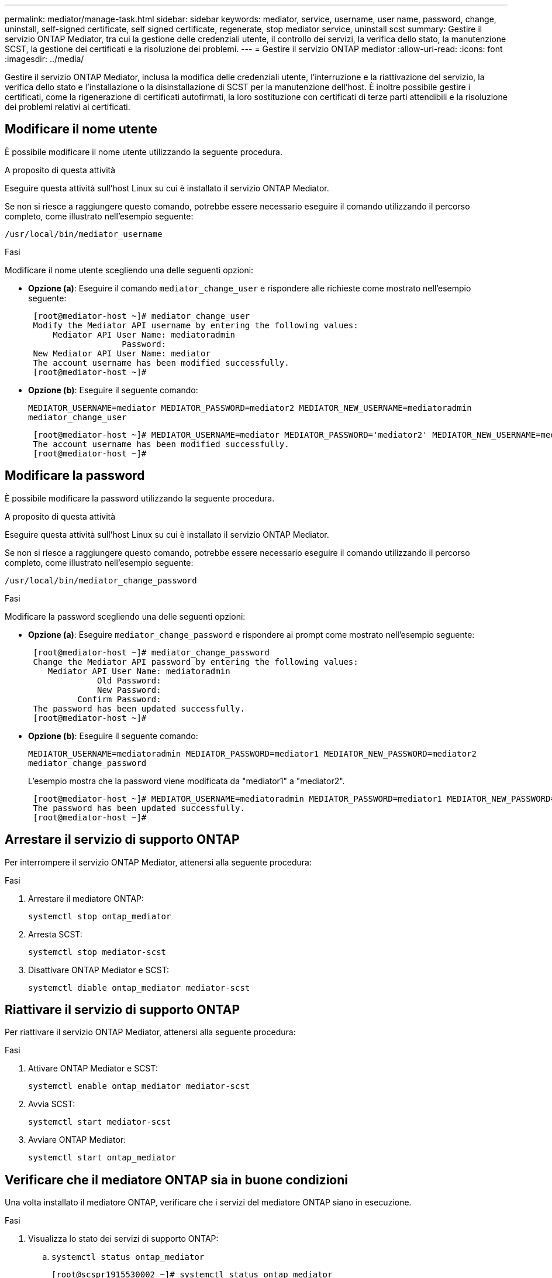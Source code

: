 ---
permalink: mediator/manage-task.html 
sidebar: sidebar 
keywords: mediator, service, username, user name, password, change, uninstall, self-signed certificate, self signed certificate, regenerate, stop mediator service, uninstall scst 
summary: Gestire il servizio ONTAP Mediator, tra cui la gestione delle credenziali utente, il controllo dei servizi, la verifica dello stato, la manutenzione SCST, la gestione dei certificati e la risoluzione dei problemi. 
---
= Gestire il servizio ONTAP mediator
:allow-uri-read: 
:icons: font
:imagesdir: ../media/


[role="lead"]
Gestire il servizio ONTAP Mediator, inclusa la modifica delle credenziali utente, l'interruzione e la riattivazione del servizio, la verifica dello stato e l'installazione o la disinstallazione di SCST per la manutenzione dell'host. È inoltre possibile gestire i certificati, come la rigenerazione di certificati autofirmati, la loro sostituzione con certificati di terze parti attendibili e la risoluzione dei problemi relativi ai certificati.



== Modificare il nome utente

È possibile modificare il nome utente utilizzando la seguente procedura.

.A proposito di questa attività
Eseguire questa attività sull'host Linux su cui è installato il servizio ONTAP Mediator.

Se non si riesce a raggiungere questo comando, potrebbe essere necessario eseguire il comando utilizzando il percorso completo, come illustrato nell'esempio seguente:

`/usr/local/bin/mediator_username`

.Fasi
Modificare il nome utente scegliendo una delle seguenti opzioni:

* *Opzione (a)*: Eseguire il comando `mediator_change_user` e rispondere alle richieste come mostrato nell'esempio seguente:
+
....
 [root@mediator-host ~]# mediator_change_user
 Modify the Mediator API username by entering the following values:
     Mediator API User Name: mediatoradmin
                   Password:
 New Mediator API User Name: mediator
 The account username has been modified successfully.
 [root@mediator-host ~]#
....
* *Opzione (b)*: Eseguire il seguente comando:
+
`MEDIATOR_USERNAME=mediator MEDIATOR_PASSWORD=mediator2 MEDIATOR_NEW_USERNAME=mediatoradmin mediator_change_user`

+
[listing]
----
 [root@mediator-host ~]# MEDIATOR_USERNAME=mediator MEDIATOR_PASSWORD='mediator2' MEDIATOR_NEW_USERNAME=mediatoradmin mediator_change_user
 The account username has been modified successfully.
 [root@mediator-host ~]#
----




== Modificare la password

È possibile modificare la password utilizzando la seguente procedura.

.A proposito di questa attività
Eseguire questa attività sull'host Linux su cui è installato il servizio ONTAP Mediator.

Se non si riesce a raggiungere questo comando, potrebbe essere necessario eseguire il comando utilizzando il percorso completo, come illustrato nell'esempio seguente:

`/usr/local/bin/mediator_change_password`

.Fasi
Modificare la password scegliendo una delle seguenti opzioni:

* *Opzione (a)*: Eseguire `mediator_change_password` e rispondere ai prompt come mostrato nell'esempio seguente:
+
....
 [root@mediator-host ~]# mediator_change_password
 Change the Mediator API password by entering the following values:
    Mediator API User Name: mediatoradmin
              Old Password:
              New Password:
          Confirm Password:
 The password has been updated successfully.
 [root@mediator-host ~]#
....
* *Opzione (b)*: Eseguire il seguente comando:
+
`MEDIATOR_USERNAME=mediatoradmin MEDIATOR_PASSWORD=mediator1 MEDIATOR_NEW_PASSWORD=mediator2 mediator_change_password`

+
L'esempio mostra che la password viene modificata da "mediator1" a "mediator2".

+
....
 [root@mediator-host ~]# MEDIATOR_USERNAME=mediatoradmin MEDIATOR_PASSWORD=mediator1 MEDIATOR_NEW_PASSWORD=mediator2 mediator_change_password
 The password has been updated successfully.
 [root@mediator-host ~]#
....




== Arrestare il servizio di supporto ONTAP

Per interrompere il servizio ONTAP Mediator, attenersi alla seguente procedura:

.Fasi
. Arrestare il mediatore ONTAP:
+
`systemctl stop ontap_mediator`

. Arresta SCST:
+
`systemctl stop mediator-scst`

. Disattivare ONTAP Mediator e SCST:
+
`systemctl diable ontap_mediator mediator-scst`





== Riattivare il servizio di supporto ONTAP

Per riattivare il servizio ONTAP Mediator, attenersi alla seguente procedura:

.Fasi
. Attivare ONTAP Mediator e SCST:
+
`systemctl enable ontap_mediator mediator-scst`

. Avvia SCST:
+
`systemctl start mediator-scst`

. Avviare ONTAP Mediator:
+
`systemctl start ontap_mediator`





== Verificare che il mediatore ONTAP sia in buone condizioni

Una volta installato il mediatore ONTAP, verificare che i servizi del mediatore ONTAP siano in esecuzione.

.Fasi
. Visualizza lo stato dei servizi di supporto ONTAP:
+
.. `systemctl status ontap_mediator`
+
[listing]
----
[root@scspr1915530002 ~]# systemctl status ontap_mediator

 ontap_mediator.service - ONTAP Mediator
Loaded: loaded (/etc/systemd/system/ontap_mediator.service; enabled; vendor preset: disabled)
Active: active (running) since Mon 2022-04-18 10:41:49 EDT; 1 weeks 0 days ago
Process: 286710 ExecStop=/bin/kill -s INT $MAINPID (code=exited, status=0/SUCCESS)
Main PID: 286712 (uwsgi)
Status: "uWSGI is ready"
Tasks: 3 (limit: 49473)
Memory: 139.2M
CGroup: /system.slice/ontap_mediator.service
      ├─286712 /opt/netapp/lib/ontap_mediator/pyenv/bin/uwsgi --ini /opt/netapp/lib/ontap_mediator/uwsgi/ontap_mediator.ini
      ├─286716 /opt/netapp/lib/ontap_mediator/pyenv/bin/uwsgi --ini /opt/netapp/lib/ontap_mediator/uwsgi/ontap_mediator.ini
      └─286717 /opt/netapp/lib/ontap_mediator/pyenv/bin/uwsgi --ini /opt/netapp/lib/ontap_mediator/uwsgi/ontap_mediator.ini

[root@scspr1915530002 ~]#
----
.. `systemctl status mediator-scst`
+
[listing]
----
[root@scspr1915530002 ~]# systemctl status mediator-scst
   Loaded: loaded (/etc/systemd/system/mediator-scst.service; enabled; vendor preset: disabled)
   Active: active (running) since Mon 2022-04-18 10:41:47 EDT; 1 weeks 0 days ago
  Process: 286595 ExecStart=/etc/init.d/scst start (code=exited, status=0/SUCCESS)
 Main PID: 286662 (iscsi-scstd)
    Tasks: 1 (limit: 49473)
   Memory: 1.2M
   CGroup: /system.slice/mediator-scst.service
           └─286662 /usr/local/sbin/iscsi-scstd

[root@scspr1915530002 ~]#
----


. Verificare le porte utilizzate dal servizio di supporto ONTAP:
+
`netstat`

+
[listing]
----
[root@scspr1905507001 ~]# netstat -anlt | grep -E '3260|31784'

         tcp   0   0 0.0.0.0:31784   0.0.0.0:*      LISTEN

         tcp   0   0 0.0.0.0:3260    0.0.0.0:*      LISTEN

         tcp6  0   0 :::3260         :::*           LISTEN
----




== Disinstallare manualmente SCST per eseguire la manutenzione dell'host

Per disinstallare SCST, è necessario il pacchetto tar SCST utilizzato per la versione installata di ONTAP Mediator.

.Fasi
. Scaricare il pacchetto SCST appropriato (come mostrato nella tabella seguente) e scaricarlo.
+
[cols="50,50"]
|===


| Per questa versione ... | USA questo bundle tar... 


 a| 
ONTAP mediatore 1,8
 a| 
scst-3,8.0.tar.bz2



 a| 
ONTAP mediatore 1,7
 a| 
scst-3.7.0.tar.bz2



 a| 
Mediatore ONTAP 1.6
 a| 
scst-3.7.0.tar.bz2



 a| 
Mediatore ONTAP 1.5
 a| 
scst-3.6.0.tar.bz2



 a| 
Mediatore ONTAP 1.4
 a| 
scst-3.6.0.tar.bz2



 a| 
Mediatore ONTAP 1.3
 a| 
scst-3.5.0.tar.bz2



 a| 
Mediatore ONTAP 1.1
 a| 
scst-3.4.0.tar.bz2



 a| 
Mediatore ONTAP 1.0
 a| 
scst-3.3.0.tar.bz2

|===
. Eseguire i seguenti comandi nella directory "scst":
+
.. `systemctl stop mediator-scst`
.. `make scstadm_uninstall`
.. `make iscsi_uninstall`
.. `make usr_uninstall`
.. `make scst_uninstall`
.. `depmod`






== Installare manualmente SCST per eseguire la manutenzione dell'host

Per installare manualmente SCST, è necessario disporre del pacchetto tar SCST utilizzato per la versione installata di ONTAP Mediator (vedere la <<scst-bundle-table,tabella precedente>>).

. Eseguire i seguenti comandi nella directory "scst":
+
.. `make 2release`
.. `make scst_install`
.. `make usr_install`
.. `make iscsi_install`
.. `make scstadm_install`
.. `depmod`
.. `cp scst/src/certs/scst_module_key.der /opt/netapp/lib/ontap_mediator/ontap_mediator/SCST_mod_keys/.`
.. `cp scst/src/certs/scst_module_key.der /opt/netapp/lib/ontap_mediator/ontap_mediator/SCST_mod_keys/.`
.. `patch /etc/init.d/scst < /opt/netapp/lib/ontap_mediator/systemd/scst.patch`


. Se, in alternativa, Secure Boot è attivato, prima di riavviare il computer, procedere come segue:
+
.. Determinare ogni nome di file per i moduli "scst_vdisk", "scst" e "iscsi_scst":
+
....
[root@localhost ~]# modinfo -n scst_vdisk
[root@localhost ~]# modinfo -n scst
[root@localhost ~]# modinfo -n iscsi_scst
....
.. Determinare il rilascio del kernel:
+
....
[root@localhost ~]# uname -r
....
.. Firmare ogni file con il kernel:
+
....
[root@localhost ~]# /usr/src/kernels/<KERNEL-RELEASE>/scripts/sign-file \sha256 \
/opt/netapp/lib/ontap_mediator/ontap_mediator/SCST_mod_keys/scst_module_key.priv \
/opt/netapp/lib/ontap_mediator/ontap_mediator/SCST_mod_keys/scst_module_key.der \
_module-filename_
....
.. Installare la chiave corretta con il firmware UEFI.
+
Le istruzioni per l'installazione della chiave UEFI sono disponibili all'indirizzo:

+
`/opt/netapp/lib/ontap_mediator/ontap_mediator/SCST_mod_keys/README.module-signing`

+
La chiave UEFI generata si trova in:

+
`/opt/netapp/lib/ontap_mediator/ontap_mediator/SCST_mod_keys/scst_module_key.der`



. Riavviare il sistema:
+
`reboot`





== Disinstallare il servizio di supporto ONTAP

Se necessario, è possibile rimuovere il servizio di supporto ONTAP.

.Prima di iniziare
Prima di rimuovere il servizio ONTAP Mediator, è necessario disconnettere ONTAP Mediator da ONTAP.

.A proposito di questa attività
È necessario eseguire questa attività sull'host Linux su cui è installato il servizio ONTAP Mediator.

Se non si riesce a raggiungere questo comando, potrebbe essere necessario eseguire il comando utilizzando il percorso completo, come illustrato nell'esempio seguente:

`/usr/local/bin/uninstall_ontap_mediator`

.Fase
. Disinstallare il servizio di supporto ONTAP:
+
`uninstall_ontap_mediator`

+
....
 [root@mediator-host ~]# uninstall_ontap_mediator

 ONTAP Mediator: Self Extracting Uninstaller

 + Removing ONTAP Mediator. (Log: /tmp/ontap_mediator.GmRGdA/uninstall_ontap_mediator/remove.log)
 + Remove successful.
 [root@mediator-host ~]#
....




== Rigenerare un certificato autofirmato temporaneo

È possibile rigenerare un certificato autofirmato temporaneo utilizzando la seguente procedura.

.A proposito di questa attività
* Questa attività viene eseguita sull'host Linux su cui è installato il servizio ONTAP Mediator.
* È possibile eseguire questa attività solo se i certificati autofirmati generati sono diventati obsoleti a causa di modifiche al nome host o all'indirizzo IP dell'host dopo l'installazione di ONTAP Mediator.
* Dopo che il certificato autofirmato temporaneo è stato sostituito da un certificato di terze parti attendibile, _non_ utilizzare questa attività per rigenerare un certificato. L'assenza di un certificato autofirmato causerà l'errore di questa procedura.


.Fase
Per rigenerare un nuovo certificato autofirmato temporaneo per l'host corrente, attenersi alla seguente procedura:

. Riavviare il servizio ONTAP Mediator:
+
`./make_self_signed_certs.sh overwrite`

+
[listing]
----
[root@xyz000123456 ~]# cd /opt/netapp/lib/ontap_mediator/ontap_mediator/server_config
[root@xyz000123456 server_config]# ./make_self_signed_certs.sh overwrite

Adding Subject Alternative Names to the self-signed server certificate
#
# OpenSSL example configuration file.
Generating self-signed certificates
Generating RSA private key, 4096 bit long modulus (2 primes)
..................................................................................................................................................................++++
........................................................++++
e is 65537 (0x010001)
Generating a RSA private key
................................................++++
.............................................................................................................................................++++
writing new private key to 'ontap_mediator_server.key'
-----
Signature ok
subject=C = US, ST = California, L = San Jose, O = "NetApp, Inc.", OU = ONTAP Core Software, CN = ONTAP Mediator, emailAddress = support@netapp.com
Getting CA Private Key
----




== Sostituire i certificati autofirmati con certificati di terze parti attendibili

È possibile sostituire i certificati autofirmati con certificati di terze parti attendibili.

.A proposito di questa attività
* Questa attività viene eseguita sull'host Linux su cui è installato il servizio ONTAP Mediator.
* È possibile eseguire questa attività se i certificati autofirmati generati devono essere sostituiti da certificati ottenuti da un'autorità di certificazione subordinata attendibile (CA). A tale scopo, è necessario disporre dell'accesso a un'autorità PKI (Public-Key Infrastructure) attendibile.




=== Passaggio 1: Ottenere un certificato da una terza parte che emette un certificato CA

È possibile ottenere un certificato da un'autorità PKI utilizzando la seguente procedura.

Nell'esempio seguente viene illustrata la sostituzione degli attori di certificati autofirmati, vale a dire `ca.key`, `ca.csr`, `ca.srl`, e. `ca.crt` situato in `/opt/netapp/lib/ontap_mediator/ontap_mediator/server_config/` con gli attori dei certificati di terze parti.


NOTE: Nell'esempio vengono illustrati i criteri necessari per i certificati richiesti per il servizio ONTAP Mediator. È possibile ottenere i certificati da un'autorità PKI in modo diverso da questa procedura. Modificare la procedura in base alle esigenze aziendali.

.Fasi
. Creare una chiave privata `ca.key` e un file di configurazione `openssl_ca.cnf` Che verrà utilizzato dall'autorità PKI per generare un certificato.
+
.. Generare la chiave privata `ca.key`:
+
*Esempio*

+
`openssl genrsa -aes256 -out ca.key 4096`

.. Il file di configurazione `openssl_ca.cnf` (situato in `/opt/netapp/lib/ontap_mediator/ontap_mediator/server_config/openssl_ca.cnf`) definisce le proprietà che il certificato generato deve avere.


. Utilizzare la chiave privata e il file di configurazione per creare una richiesta di firma del certificato `ca.csr``:
+
*Esempio:*

+
`openssl req -key <private_key_name>.key -new -out <certificate_csr_name>.csr -config <config_file_name>.cnf`

+
[listing]
----
[root@scs000216655 server_config]# openssl req -key ca.key -new -config openssl_ca.cnf -out ca.csr
Enter pass phrase for ca.key:
[root@scs000216655 server_config]# cat ca.csr
-----BEGIN CERTIFICATE REQUEST-----
MIIE6TCCAtECAQAwgaMxCzAJBgNVBAYTAlVTMRMwEQYDVQQIDApDYWxpZm9ybmlh
...
erARKhY9z0e8BHPl3g==
-----END CERTIFICATE REQUEST-----
----
. Inviare la richiesta di firma del certificato `ca.csr` A un'autorità PKI per la firma.
+
L'autorità PKI verifica la richiesta e firma l' `.csr`, generazione del certificato `ca.crt`.

+

NOTE: Per i cluster SnapMirror Business Continuity (SM-BC), è necessario aggiungere il certificato `ca.crt` A un cluster ONTAP. Vedere link:https://docs.netapp.com/us-en/ontap/smbc/smbc_install_confirm_ontap_cluster.html#ontap-mediator["Configurare ONTAP Mediator e i cluster per SM-BC"].





=== Passaggio 2: Generare un certificato server firmando con una certificazione CA di terze parti

Un certificato server deve essere firmato dalla chiave privata `ca.key` e il certificato di terze parti `ca.crt`. Inoltre, il file di configurazione `/opt/netapp/lib/ontap_mediator/ontap_mediator/server_config/openssl_server.cnf` Contiene alcuni attributi che specificano le proprietà richieste per i certificati server emessi da OpenSSL.

I seguenti comandi possono generare un certificato server.

.Fase
Per generare un certificato del server, eseguire i seguenti comandi dalla cartella `/opt/netapp/lib/ontap_mediator/ontap_mediator/server_config`:

`openssl req -config openssl_server.cnf -extensions v3_req -nodes -newkey rsa:4096 -sha512 -keyout ontap_mediator_server.key -out ontap_mediator_server.csr`

`openssl x509 -extfile openssl_server.cnf -extensions v3_req -CA ca.crt -CAkey ca.key -CAcreateserial -sha512 -days 1095 -req -in ontap_mediator_server.csr -out ontap_mediator_server.crt`

`-CAcreateserial` viene utilizzata per generare il file `ca.srl`.



=== Passaggio 3: Sostituzione del nuovo certificato CA di terze parti e del certificato server nella configurazione ONTAP Mediator

La configurazione del certificato viene fornita al servizio ONTAP Mediator nel file di configurazione che si trova in `/opt/netapp/lib/ontap_mediator/ontap_mediator/server_config/ontap_mediator.config.yaml`. Il file include i seguenti attributi:

[listing]
----
cert_path: '/opt/netapp/lib/ontap_mediator/ontap_mediator/server_config/ontap_mediator_server.crt'
key_path: '/opt/netapp/lib/ontap_mediator/ontap_mediator/server_config/ontap_mediator_server.key'
ca_cert_path: '/opt/netapp/lib/ontap_mediator/ontap_mediator/server_config/ca.crt'
ca_key_path: '/opt/netapp/lib/ontap_mediator/ontap_mediator/server_config/ca.key'
ca_serial_path: '/opt/netapp/lib/ontap_mediator/ontap_mediator/server_config/ca.srl'
----
* `cert_path` e. `key_path` sono variabili di certificato del server.
* `ca_cert_path`, `ca_key_path`, e. `ca_serial_path` Sono variabili di certificato CA.


.Fasi
. Sostituire `ca.*` file con i certificati di terze parti.
. Riavviare ONTAP Mediator:
+
`systemctl restart ontap_mediator`





=== Passaggio 4: Se si desidera, utilizzare un percorso o un nome diverso per i certificati di terze parti

È possibile utilizzare certificati di terze parti con un nome diverso da `ca.*` oppure memorizzare i certificati di terze parti in un'altra posizione.

.Fasi
. Configurare il file `/opt/netapp/lib/ontap_mediator/ontap_mediator/server_config/ontap_mediator.user_config.yaml` per ignorare i valori della variabile predefinita in `ontap_mediator.config.yaml` file.
+
Ad esempio, se si ottiene `intermediate.crt` Dall'autorità PKI e memorizzare la propria chiave privata `intermediate.key` e la richiesta di firma del certificato `intermediate.csr` in un luogo `/opt/netapp/lib/ontap_mediator/ontap_mediator/server_config`, il file user_config dovrebbe essere simile al seguente:

+
[listing]
----
[root@scs000216655 server_config]# cat  ontap_mediator.user_config.yaml

# This config file can be used to override the default settings in ontap_mediator.config.yaml
# To override a setting, copy the property key from ontap_mediator.config.yaml to this file and
# set the property to the desired value. e.g.,
#
# The default value for 'default_mailboxes_per_target' is 4 in ontap_mediator.config.yaml
#
# To override this value with 6 mailboxes per target, add the following key/value pair
# below this comment:
#
# 'default_mailboxes_per_target': 6
#
cert_path: '/opt/netapp/lib/ontap_mediator/ontap_mediator/server_config/ontap_mediator_server.crt'
key_path: '/opt/netapp/lib/ontap_mediator/ontap_mediator/server_config/ontap_mediator_server.key'
ca_cert_path: '/opt/netapp/lib/ontap_mediator/ontap_mediator/server_config/intermediate.crt'
ca_key_path: '/opt/netapp/lib/ontap_mediator/ontap_mediator/server_config/intermediate.key'
ca_serial_path: '/opt/netapp/lib/ontap_mediator/ontap_mediator/server_config/intermediate.srl'
----
. Riavviare ONTAP Mediator quando i certificati vengono aggiornati nel file di configurazione:
+
`systemctl restart ontap_mediator`





== Risolvere i problemi relativi ai certificati

È possibile controllare determinate proprietà dei certificati.



=== Verificare la scadenza del certificato

Utilizzare il seguente comando per identificare l'intervallo di validità del certificato:

[listing]
----
[root@scs000216982 server_config]# openssl x509 -in ca.crt -text -noout
Certificate:
    Data:
...
        Validity
            Not Before: Feb 22 19:57:25 2024 GMT
            Not After : Feb 15 19:57:25 2029 GMT
----


=== Verificare le estensioni X509v3 nella certificazione CA

Utilizzare il seguente comando per verificare le estensioni X509v3 nella certificazione CA.

Le proprietà definite all'interno di `*v3_ca*` poll `openssl_ca.cnf` vengono visualizzati come `X509v3 extensions` poll `ca.crt`.

[listing, subs="+quotes"]
----
[root@scs000216982 server_config]# pwd
/opt/netapp/lib/ontap_mediator/ontap_mediator/server_config

[root@scs000216982 server_config]# cat openssl_ca.cnf
...
[ v3_ca ]
*subjectKeyIdentifier = hash*
*authorityKeyIdentifier = keyid:always,issuer*
*basicConstraints = critical, CA:true*
*keyUsage = critical, cRLSign, digitalSignature, keyCertSign*

[root@scs000216982 server_config]# openssl x509 -in ca.crt -text -noout
Certificate:
    Data:
...
        *X509v3 extensions:*
            X509v3 Subject Key Identifier:
                9F:06:FA:47:00:67:BA:B2:D4:82:70:38:B8:48:55:B5:24:DB:FC:27
            X509v3 Authority Key Identifier:
                keyid:9F:06:FA:47:00:67:BA:B2:D4:82:70:38:B8:48:55:B5:24:DB:FC:27

            X509v3 Basic Constraints: critical
                CA:TRUE
            X509v3 Key Usage: critical
                Digital Signature, Certificate Sign, CRL Sign
----


=== Verificare le estensioni X509v3 nel certificato del server e nei nomi Alt del soggetto

Il `v3_req` proprietà definite nella `openssl_server.cnf` il file di configurazione viene visualizzato come `X509v3 extensions` nel certificato.

Nell'esempio seguente, è possibile ottenere le variabili in `alt_names` mediante l'esecuzione dei comandi `hostname -A` e. `hostname -I` Sulla macchina virtuale Linux su cui è installato ONTAP Mediator.

Rivolgersi all'amministratore di rete per i valori corretti delle variabili.

[listing]
----
[root@scs000216982 server_config]# pwd
/opt/netapp/lib/ontap_mediator/ontap_mediator/server_config

[root@scs000216982 server_config]# cat openssl_server.cnf
...
[ v3_req ]
basicConstraints       = CA:false
extendedKeyUsage       = serverAuth
keyUsage               = keyEncipherment, dataEncipherment
subjectAltName         = @alt_names

[ alt_names ]
DNS.1 = abc.company.com
DNS.2 = abc-v6.company.com
IP.1 = 1.2.3.4
IP.2 = abcd:abcd:abcd:abcd:abcd:abcd

[root@scs000216982 server_config]# openssl x509 -in ca.crt -text -noout
Certificate:
    Data:
...

        X509v3 extensions:
            X509v3 Basic Constraints:
                CA:FALSE
            X509v3 Extended Key Usage:
                TLS Web Server Authentication
            X509v3 Key Usage:
                Key Encipherment, Data Encipherment
            X509v3 Subject Alternative Name:
                DNS:abc.company.com, DNS:abc-v6.company.com, IP Address:1.2.3.4, IP Address:abcd:abcd:abcd:abcd:abcd:abcd
----


=== Verificare che una chiave privata corrisponda a un certificato

È possibile verificare se una particolare chiave privata corrisponde a un certificato.

Utilizzare i seguenti comandi OpenSSL sulla chiave e sul certificato rispettivamente:

[listing]
----
[root@scs000216982 server_config]# openssl rsa -noout -modulus -in intermediate.key | openssl md5
Enter pass phrase for intermediate.key:
(stdin)= 14c6b98b0c7c59012b1de89eee4a9dbc
[root@scs000216982 server_config]# openssl x509 -noout -modulus -in intermediate.crt | openssl md5
(stdin)= 14c6b98b0c7c59012b1de89eee4a9dbc
----
Se il `-modulus` attributo per entrambe le corrispondenze, indica che la chiave privata e la coppia di certificati sono compatibili e possono funzionare l'una con l'altra.



=== Verificare che un certificato server sia stato creato da un determinato certificato CA

È possibile utilizzare il comando seguente per verificare che il certificato del server venga creato da un determinato certificato CA.

[listing]
----
[root@scs000216982 server_config]# openssl verify -CAfile ca.crt ontap_mediator_server.crt
ontap_mediator_server.crt: OK
----
Se viene utilizzata la convalida OCSP (Online Certificate Status Protocol), utilizzare il comando link:https://www.openssl.org/docs/manmaster/man1/openssl-verify.html["openssl-verify"^].
